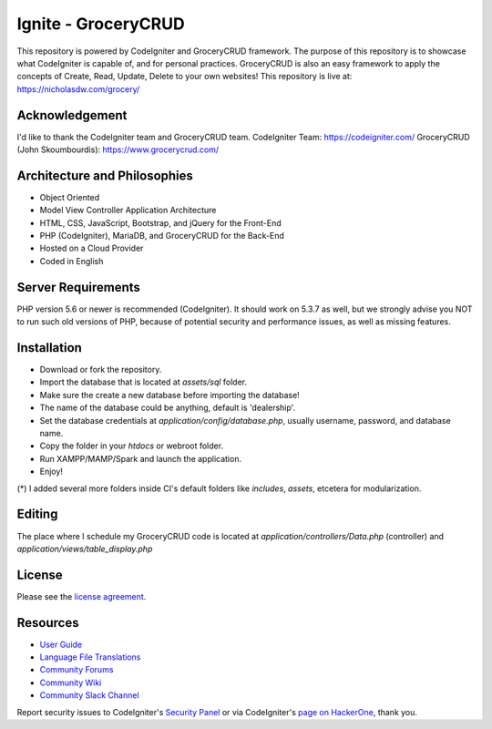 #####################
Ignite - GroceryCRUD
#####################
This repository is powered by CodeIgniter and GroceryCRUD framework. The purpose of this repository is to showcase
what CodeIgniter is capable of, and for personal practices. GroceryCRUD is also an easy framework to apply the
concepts of Create, Read, Update, Delete to your own websites!
This repository is live at: https://nicholasdw.com/grocery/

***************
Acknowledgement
***************
I'd like to thank the CodeIgniter team and GroceryCRUD team.
CodeIgniter Team: https://codeigniter.com/
GroceryCRUD (John Skoumbourdis): https://www.grocerycrud.com/

*****************************
Architecture and Philosophies
*****************************
- Object Oriented
- Model View Controller Application Architecture
- HTML, CSS, JavaScript, Bootstrap, and jQuery for the Front-End
- PHP (CodeIgniter), MariaDB, and GroceryCRUD for the Back-End
- Hosted on a Cloud Provider
- Coded in English

*******************
Server Requirements
*******************
PHP version 5.6 or newer is recommended (CodeIgniter).
It should work on 5.3.7 as well, but we strongly advise you NOT to run
such old versions of PHP, because of potential security and performance
issues, as well as missing features.

************
Installation
************
- Download or fork the repository.
- Import the database that is located at `assets/sql` folder.
- Make sure the create a new database before importing the database!
- The name of the database could be anything, default is 'dealership'.
- Set the database credentials at `application/config/database.php`, usually username, password, and database name.
- Copy the folder in your `htdocs` or webroot folder.
- Run XAMPP/MAMP/Spark and launch the application.
- Enjoy!
(*) I added several more folders inside CI's default folders like `includes`, `assets`, etcetera for modularization.

*******
Editing
*******
The place where I schedule my GroceryCRUD code is located at `application/controllers/Data.php` (controller)
and `application/views/table_display.php`

*******
License
*******
Please see the `license
agreement <https://github.com/bcit-ci/CodeIgniter/blob/develop/user_guide_src/source/license.rst>`_.

*********
Resources
*********
-  `User Guide <https://codeigniter.com/docs>`_
-  `Language File Translations <https://github.com/bcit-ci/codeigniter3-translations>`_
-  `Community Forums <http://forum.codeigniter.com/>`_
-  `Community Wiki <https://github.com/bcit-ci/CodeIgniter/wiki>`_
-  `Community Slack Channel <https://codeigniterchat.slack.com>`_

Report security issues to CodeIgniter's `Security Panel <mailto:security@codeigniter.com>`_
or via CodeIgniter's `page on HackerOne <https://hackerone.com/codeigniter>`_, thank you.
